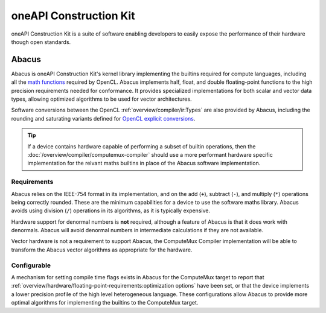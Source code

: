 oneAPI Construction Kit
=======================

oneAPI Construction Kit is a suite of software enabling developers to easily expose
the performance of their hardware though open standards.

.. todo::
  CA-3718: Things to help when implementing Mux, but not CL/VK, such
  as compiler passes in utils and Abacus.

  Document not in scope for end of October.

Abacus
------

Abacus is oneAPI Construction Kit's kernel library implementing the builtins
required for compute languages, including all the `math functions`_ required by
OpenCL. Abacus implements half, float, and double floating-point functions to the
high precision requirements needed for conformance. It provides specialized
implementations for both scalar and vector data types, allowing optimized
algorithms to be used for vector architectures.

Software conversions between the OpenCL :ref:`overview/compiler/ir:Types` are
also provided by Abacus, including the rounding and saturating variants defined
for `OpenCL explicit conversions`_.

.. tip::
  If a device contains hardware capable of performing a subset of builtin
  operations, then the :doc:`/overview/compiler/computemux-compiler` should use
  a more performant hardware specific implementation for the relvant maths
  builtins in place of the Abacus software implementation.

.. _OpenCL explicit conversions:
 https://www.khronos.org/registry/OpenCL/specs/3.0-unified/html/OpenCL_C.html#explicit-conversions

Requirements
~~~~~~~~~~~~

Abacus relies on the IEEE-754 format in its implementation, and on
the add (``+``), subtract (``-``), and multiply (``*``) operations being
correctly rounded. These are the minimum capabilities for a device to use the
software maths library. Abacus avoids using division (``/``) operations in its
algorithms, as it is typically expensive.

Hardware support for denormal numbers is **not** required, although a feature of
Abacus is that it does work with denormals. Abacus will avoid denormal numbers
in intermediate calculations if they are not available.

Vector hardware is not a requirement to support Abacus, the ComputeMux Compiler
implementation will be able to transform the Abacus vector algorithms as
appropriate for the hardware.

.. seealso::
  :doc:`/overview/hardware/floating-point-requirements` defines the expectations
  on a device when supporting floating-point types.

Configurable
~~~~~~~~~~~~

A mechanism for setting compile time flags exists in Abacus for the ComputeMux
target to report that
:ref:`overview/hardware/floating-point-requirements:optimization options`
have been set, or that the device implements a lower precision profile of the
high level heterogeneous language. These configurations allow Abacus to provide
more optimal algorithms for implementing the builtins to the ComputeMux target.

.. _math functions:
  https://www.khronos.org/registry/OpenCL/specs/3.0-unified/html/OpenCL_C.html#math-functions
